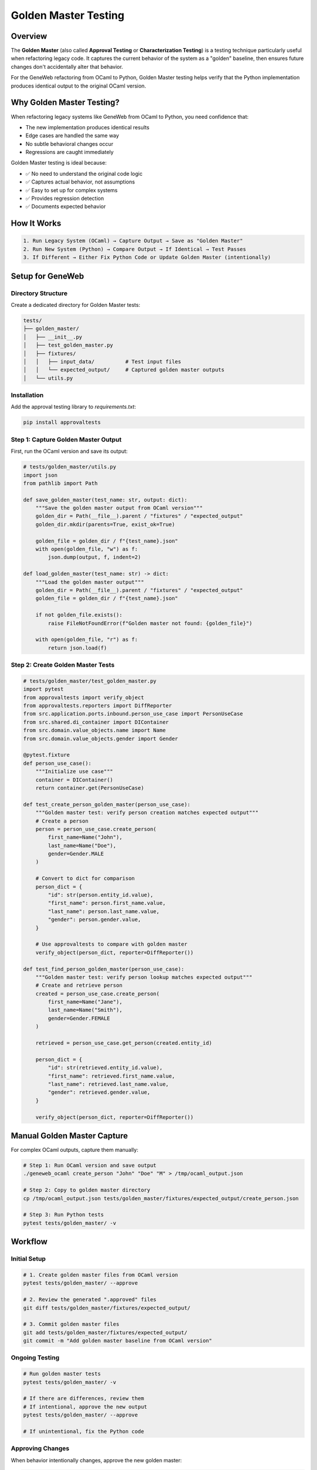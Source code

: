 Golden Master Testing
=====================

Overview
~~~~~~~~

The **Golden Master** (also called **Approval Testing** or **Characterization Testing**) is a testing technique particularly useful when refactoring legacy code. It captures the current behavior of the system as a "golden" baseline, then ensures future changes don't accidentally alter that behavior.

For the GeneWeb refactoring from OCaml to Python, Golden Master testing helps verify that the Python implementation produces identical output to the original OCaml version.

Why Golden Master Testing?
~~~~~~~~~~~~~~~~~~~~~~~~~~~

When refactoring legacy systems like GeneWeb from OCaml to Python, you need confidence that:

- The new implementation produces identical results
- Edge cases are handled the same way
- No subtle behavioral changes occur
- Regressions are caught immediately

Golden Master testing is ideal because:

- ✅ No need to understand the original code logic
- ✅ Captures actual behavior, not assumptions
- ✅ Easy to set up for complex systems
- ✅ Provides regression detection
- ✅ Documents expected behavior

How It Works
~~~~~~~~~~~~

.. code-block:: text

    1. Run Legacy System (OCaml) → Capture Output → Save as "Golden Master"
    2. Run New System (Python) → Compare Output → If Identical → Test Passes
    3. If Different → Either Fix Python Code or Update Golden Master (intentionally)

Setup for GeneWeb
~~~~~~~~~~~~~~~~~

Directory Structure
^^^^^^^^^^^^^^^^^^^

Create a dedicated directory for Golden Master tests:

.. code-block:: text

    tests/
    ├── golden_master/
    │   ├── __init__.py
    │   ├── test_golden_master.py
    │   ├── fixtures/
    │   │   ├── input_data/          # Test input files
    │   │   └── expected_output/     # Captured golden master outputs
    │   └── utils.py

Installation
^^^^^^^^^^^^

Add the approval testing library to `requirements.txt`:

.. code-block:: bash

    pip install approvaltests

Step 1: Capture Golden Master Output
^^^^^^^^^^^^^^^^^^^^^^^^^^^^^^^^^^^^^

First, run the OCaml version and save its output:

.. code-block:: python

    # tests/golden_master/utils.py
    import json
    from pathlib import Path

    def save_golden_master(test_name: str, output: dict):
        """Save the golden master output from OCaml version"""
        golden_dir = Path(__file__).parent / "fixtures" / "expected_output"
        golden_dir.mkdir(parents=True, exist_ok=True)

        golden_file = golden_dir / f"{test_name}.json"
        with open(golden_file, "w") as f:
            json.dump(output, f, indent=2)

    def load_golden_master(test_name: str) -> dict:
        """Load the golden master output"""
        golden_dir = Path(__file__).parent / "fixtures" / "expected_output"
        golden_file = golden_dir / f"{test_name}.json"

        if not golden_file.exists():
            raise FileNotFoundError(f"Golden master not found: {golden_file}")

        with open(golden_file, "r") as f:
            return json.load(f)

Step 2: Create Golden Master Tests
^^^^^^^^^^^^^^^^^^^^^^^^^^^^^^^^^^^

.. code-block:: python

    # tests/golden_master/test_golden_master.py
    import pytest
    from approvaltests import verify_object
    from approvaltests.reporters import DiffReporter
    from src.application.ports.inbound.person_use_case import PersonUseCase
    from src.shared.di_container import DIContainer
    from src.domain.value_objects.name import Name
    from src.domain.value_objects.gender import Gender

    @pytest.fixture
    def person_use_case():
        """Initialize use case"""
        container = DIContainer()
        return container.get(PersonUseCase)

    def test_create_person_golden_master(person_use_case):
        """Golden master test: verify person creation matches expected output"""
        # Create a person
        person = person_use_case.create_person(
            first_name=Name("John"),
            last_name=Name("Doe"),
            gender=Gender.MALE
        )

        # Convert to dict for comparison
        person_dict = {
            "id": str(person.entity_id.value),
            "first_name": person.first_name.value,
            "last_name": person.last_name.value,
            "gender": person.gender.value,
        }

        # Use approvaltests to compare with golden master
        verify_object(person_dict, reporter=DiffReporter())

    def test_find_person_golden_master(person_use_case):
        """Golden master test: verify person lookup matches expected output"""
        # Create and retrieve person
        created = person_use_case.create_person(
            first_name=Name("Jane"),
            last_name=Name("Smith"),
            gender=Gender.FEMALE
        )

        retrieved = person_use_case.get_person(created.entity_id)

        person_dict = {
            "id": str(retrieved.entity_id.value),
            "first_name": retrieved.first_name.value,
            "last_name": retrieved.last_name.value,
            "gender": retrieved.gender.value,
        }

        verify_object(person_dict, reporter=DiffReporter())

Manual Golden Master Capture
~~~~~~~~~~~~~~~~~~~~~~~~~~~~

For complex OCaml outputs, capture them manually:

.. code-block:: bash

    # Step 1: Run OCaml version and save output
    ./geneweb_ocaml create_person "John" "Doe" "M" > /tmp/ocaml_output.json

    # Step 2: Copy to golden master directory
    cp /tmp/ocaml_output.json tests/golden_master/fixtures/expected_output/create_person.json

    # Step 3: Run Python tests
    pytest tests/golden_master/ -v

Workflow
~~~~~~~~

Initial Setup
^^^^^^^^^^^^^

.. code-block:: bash

    # 1. Create golden master files from OCaml version
    pytest tests/golden_master/ --approve

    # 2. Review the generated ".approved" files
    git diff tests/golden_master/fixtures/expected_output/

    # 3. Commit golden master files
    git add tests/golden_master/fixtures/expected_output/
    git commit -m "Add golden master baseline from OCaml version"

Ongoing Testing
^^^^^^^^^^^^^^^

.. code-block:: bash

    # Run golden master tests
    pytest tests/golden_master/ -v

    # If there are differences, review them
    # If intentional, approve the new output
    pytest tests/golden_master/ --approve

    # If unintentional, fix the Python code

Approving Changes
^^^^^^^^^^^^^^^^^

When behavior intentionally changes, approve the new golden master:

.. code-block:: bash

    # Review differences
    pytest tests/golden_master/ -v

    # If changes are correct, approve them
    pytest tests/golden_master/ --approve

    # Commit the updated golden master
    git add tests/golden_master/fixtures/expected_output/
    git commit -m "Update golden master: intentional behavior change"

Advanced: Using approvaltests
~~~~~~~~~~~~~~~~~~~~~~~~~~~~~

Better Diff Reporting
^^^^^^^^^^^^^^^^^^^^^

.. code-block:: python

    from approvaltests import verify_object
    from approvaltests.reporters import DiffReporter, AllFailingTestsReporter

    def test_with_diff_reporter():
        """Use built\-in diff reporter for better output"""
        data = {"name": "John", "age": 30}
        verify_object(data, reporter=DiffReporter())

Custom Reporters
^^^^^^^^^^^^^^^^

.. code-block:: python

    from approvaltests.reporters import Reporter

    class CustomReporter(Reporter):
        def report(self, received_path: str, approved_path: str):
            """Custom reporting logic"""
            print(f"Received: {received_path}")
            print(f"Approved: {approved_path}")

        def is_approved(self, received_path: str, approved_path: str) -> bool:
            # Compare files
            return compare_files(received_path, approved_path)

JSON Serialization
^^^^^^^^^^^^^^^^^^

For complex domain objects, create serializers:

.. code-block:: python

    # tests/golden_master/serializers.py
    from src.domain.entities.person import Person
    from src.domain.value_objects.name import Name

    class PersonSerializer:
        @staticmethod
        def serialize(person: Person) -> dict:
            """Convert Person entity to dict for golden master"""
            return {
                "id": str(person.entity_id.value),
                "first_name": person.first_name.value,
                "last_name": person.last_name.value,
                "gender": person.gender.value,
                "birth_date": (
                    person.birth_date.to_dict()
                    if person.birth_date
                    else None
                ),
            }

Integration with CI/CD
~~~~~~~~~~~~~~~~~~~~~~

Add golden master tests to your CI pipeline:

.. code-block:: yaml

    # .github/workflows/ci.yml
    name: CI

    on: [push, pull_request]

    jobs:
      test:
        runs-on: ubuntu-latest
        steps:
          - uses: actions/checkout@v2

          - name: Set up Python
            uses: actions/setup-python@v2
            with:
              python-version: '3.10'

          - name: Install dependencies
            run: |
              pip install -r requirements.txt
              pip install approvaltests

          - name: Run golden master tests
            run: pytest tests/golden_master/ -v

          - name: Run all tests
            run: pytest tests/ -v

Best Practices
~~~~~~~~~~~~~~

- ✅ Keep golden master files in version control (git)
- ✅ Review golden master changes carefully before approving
- ✅ Document why changes were intentional
- ✅ Use meaningful test names that describe what's being tested
- ✅ Serialize complex objects consistently
- ✅ Run golden master tests in CI/CD pipeline
- ❌ Never manually edit golden master files (use `--approve`)
- ❌ Don't commit unapproved changes to golden masters
- ❌ Avoid golden master tests for UI/presentation logic only

Common Pitfalls
~~~~~~~~~~~~~~~

**Non\-deterministic Output**

If output includes timestamps or random data, normalize it:

.. code-block:: python

    def test_with_normalized_output(person_use_case):
        person = person_use_case.create_person(
            first_name=Name("John"),
            last_name=Name("Doe"),
            gender=Gender.MALE
        )

        # Normalize output for comparison
        person_dict = {
            "first_name": person.first_name.value,
            "last_name": person.last_name.value,
            "gender": person.gender.value,
            # Skip timestamps and IDs that change
        }

        verify_object(person_dict)

**Large Object Hierarchies**

For complex nested structures, serialize thoughtfully:

.. code-block:: python

    def test_family_hierarchy_golden_master(family_use_case):
        family = family_use_case.create_family(
            father=...,
            mother=...,
            children=[...]
        )

        # Only serialize relevant fields
        family_dict = {
            "parents": [p.first_name.value for p in family.parents],
            "children_count": len(family.children),
            "created_date": str(family.created_date),
        }

        verify_object(family_dict)

Example: Running Golden Master Tests
~~~~~~~~~~~~~~~~~~~~~~~~~~~~~~~~~~~~~

.. code-block:: bash

    # First run: capture baseline from OCaml version
    $ pytest tests/golden_master/ --approve
    Approved output saved to:
    - tests/golden_master/fixtures/expected_output/test_create_person_golden_master.approved.json

    # Subsequent runs: verify Python matches OCaml
    $ pytest tests/golden_master/ -v
    test_create_person_golden_master PASSED
    test_find_person_golden_master PASSED

    # If behavior changes unexpectedly
    $ pytest tests/golden_master/ -v
    test_create_person_golden_master FAILED
    Expected output differs from approved

    # Review and approve if intentional
    $ pytest tests/golden_master/ --approve

Conclusion
~~~~~~~~~~

Golden Master testing is a powerful technique for legacy system refactoring. It ensures the Python implementation behaves identically to the OCaml version while providing confidence that regressions are caught immediately.

For GeneWeb, this approach guarantees behavioral parity between the original and refactored versions.